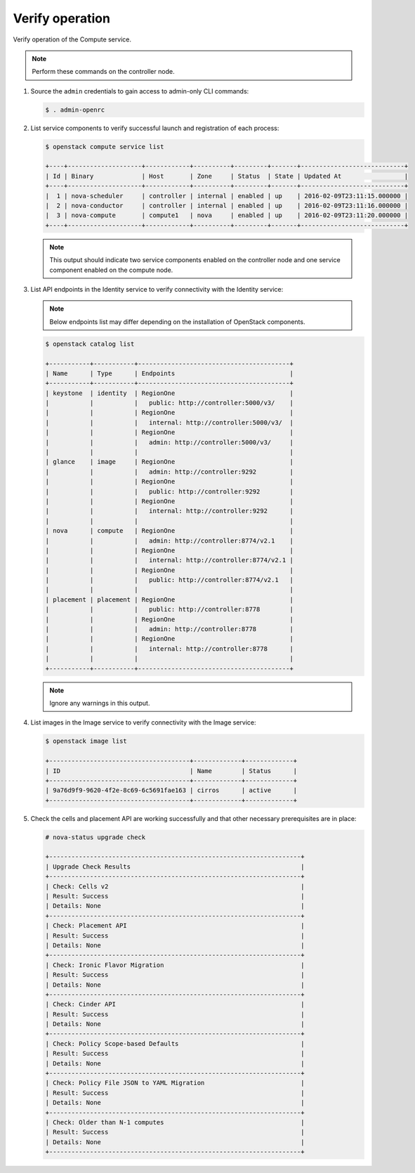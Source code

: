 Verify operation
~~~~~~~~~~~~~~~~

Verify operation of the Compute service.

.. note::

   Perform these commands on the controller node.

#. Source the ``admin`` credentials to gain access to admin-only CLI commands:

   .. code-block:: console

      $ . admin-openrc

#. List service components to verify successful launch and registration of each
   process:

   .. code-block:: console

      $ openstack compute service list

      +----+--------------------+------------+----------+---------+-------+----------------------------+
      | Id | Binary             | Host       | Zone     | Status  | State | Updated At                 |
      +----+--------------------+------------+----------+---------+-------+----------------------------+
      |  1 | nova-scheduler     | controller | internal | enabled | up    | 2016-02-09T23:11:15.000000 |
      |  2 | nova-conductor     | controller | internal | enabled | up    | 2016-02-09T23:11:16.000000 |
      |  3 | nova-compute       | compute1   | nova     | enabled | up    | 2016-02-09T23:11:20.000000 |
      +----+--------------------+------------+----------+---------+-------+----------------------------+

   .. note::

      This output should indicate two service components enabled on the
      controller node and one service component enabled on the compute node.

#. List API endpoints in the Identity service to verify connectivity with the
   Identity service:

   .. note::

      Below endpoints list may differ depending on the installation of
      OpenStack components.

   .. code-block:: console

      $ openstack catalog list

      +-----------+-----------+-----------------------------------------+
      | Name      | Type      | Endpoints                               |
      +-----------+-----------+-----------------------------------------+
      | keystone  | identity  | RegionOne                               |
      |           |           |   public: http://controller:5000/v3/    |
      |           |           | RegionOne                               |
      |           |           |   internal: http://controller:5000/v3/  |
      |           |           | RegionOne                               |
      |           |           |   admin: http://controller:5000/v3/     |
      |           |           |                                         |
      | glance    | image     | RegionOne                               |
      |           |           |   admin: http://controller:9292         |
      |           |           | RegionOne                               |
      |           |           |   public: http://controller:9292        |
      |           |           | RegionOne                               |
      |           |           |   internal: http://controller:9292      |
      |           |           |                                         |
      | nova      | compute   | RegionOne                               |
      |           |           |   admin: http://controller:8774/v2.1    |
      |           |           | RegionOne                               |
      |           |           |   internal: http://controller:8774/v2.1 |
      |           |           | RegionOne                               |
      |           |           |   public: http://controller:8774/v2.1   |
      |           |           |                                         |
      | placement | placement | RegionOne                               |
      |           |           |   public: http://controller:8778        |
      |           |           | RegionOne                               |
      |           |           |   admin: http://controller:8778         |
      |           |           | RegionOne                               |
      |           |           |   internal: http://controller:8778      |
      |           |           |                                         |
      +-----------+-----------+-----------------------------------------+

   .. note::

      Ignore any warnings in this output.

#. List images in the Image service to verify connectivity with the Image
   service:

   .. code-block:: console

      $ openstack image list

      +--------------------------------------+-------------+-------------+
      | ID                                   | Name        | Status      |
      +--------------------------------------+-------------+-------------+
      | 9a76d9f9-9620-4f2e-8c69-6c5691fae163 | cirros      | active      |
      +--------------------------------------+-------------+-------------+

#. Check the cells and placement API are working successfully and that other
   necessary prerequisites are in place:

   .. _verify-install-nova-status:

   .. code-block:: console

      # nova-status upgrade check

      +--------------------------------------------------------------------+
      | Upgrade Check Results                                              |
      +--------------------------------------------------------------------+
      | Check: Cells v2                                                    |
      | Result: Success                                                    |
      | Details: None                                                      |
      +--------------------------------------------------------------------+
      | Check: Placement API                                               |
      | Result: Success                                                    |
      | Details: None                                                      |
      +--------------------------------------------------------------------+
      | Check: Ironic Flavor Migration                                     |
      | Result: Success                                                    |
      | Details: None                                                      |
      +--------------------------------------------------------------------+
      | Check: Cinder API                                                  |
      | Result: Success                                                    |
      | Details: None                                                      |
      +--------------------------------------------------------------------+
      | Check: Policy Scope-based Defaults                                 |
      | Result: Success                                                    |
      | Details: None                                                      |
      +--------------------------------------------------------------------+
      | Check: Policy File JSON to YAML Migration                          |
      | Result: Success                                                    |
      | Details: None                                                      |
      +--------------------------------------------------------------------+
      | Check: Older than N-1 computes                                     |
      | Result: Success                                                    |
      | Details: None                                                      |
      +--------------------------------------------------------------------+
